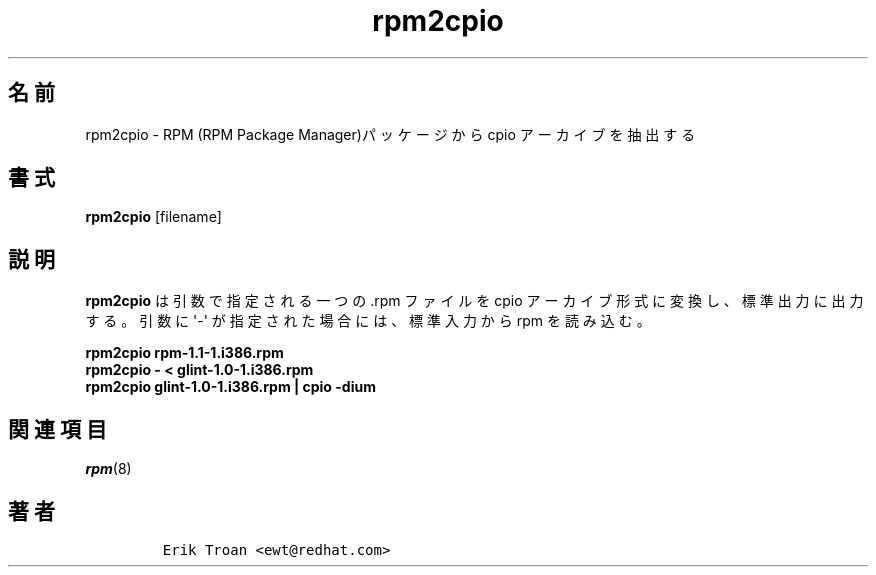 .\" Automatically generated by Pandoc 2.9.2.1
.\"
.TH "rpm2cpio" "8" "11 January 2001" "" ""
.hy
.SH \[u540D]\[u524D]
.PP
rpm2cpio - RPM (RPM Package
Manager)\[u30D1]\[u30C3]\[u30B1]\[u30FC]\[u30B8]\[u304B]\[u3089] cpio
\[u30A2]\[u30FC]\[u30AB]\[u30A4]\[u30D6]\[u3092]
\[u62BD]\[u51FA]\[u3059]\[u308B]
.SH \[u66F8]\[u5F0F]
.PP
\f[B]rpm2cpio\f[R] [filename]
.SH \[u8AAC]\[u660E]
.PP
\f[B]rpm2cpio\f[R]
\[u306F]\[u5F15]\[u6570]\[u3067]\[u6307]\[u5B9A]\[u3055]\[u308C]\[u308B]\[u4E00]\[u3064]\[u306E]
\&.rpm \[u30D5]\[u30A1]\[u30A4]\[u30EB]\[u3092] cpio
\[u30A2]\[u30FC]\[u30AB]\[u30A4]\[u30D6]\[u5F62]\[u5F0F]\[u306B]\[u5909]\[u63DB]\[u3057]\[u3001]
\[u6A19]\[u6E96]\[u51FA]\[u529B]\[u306B]\[u51FA]\[u529B]\[u3059]\[u308B]\[u3002]
\[u5F15]\[u6570]\[u306B] \[aq]-\[aq]
\[u304C]\[u6307]\[u5B9A]\[u3055]\[u308C]\[u305F]\[u5834]\[u5408]\[u306B]\[u306F]\[u3001]\[u6A19]\[u6E96]\[u5165]\[u529B]\[u304B]\[u3089]
rpm \[u3092]\[u8AAD]\[u307F]\[u8FBC]\[u3080]\[u3002]
.PP
.PD 0
.P
.PD
\f[B]rpm2cpio rpm-1.1-1.i386.rpm\f[R]
.PD 0
.P
.PD
\f[B]rpm2cpio - < glint-1.0-1.i386.rpm\f[R]
.PD 0
.P
.PD
\f[B]rpm2cpio glint-1.0-1.i386.rpm | cpio -dium\f[R]
.SH \[u95A2]\[u9023]\[u9805]\[u76EE]
.PP
\f[I]rpm\f[R](8)
.SH \[u8457]\[u8005]
.IP
.nf
\f[C]
Erik Troan <ewt\[at]redhat.com>
\f[R]
.fi
